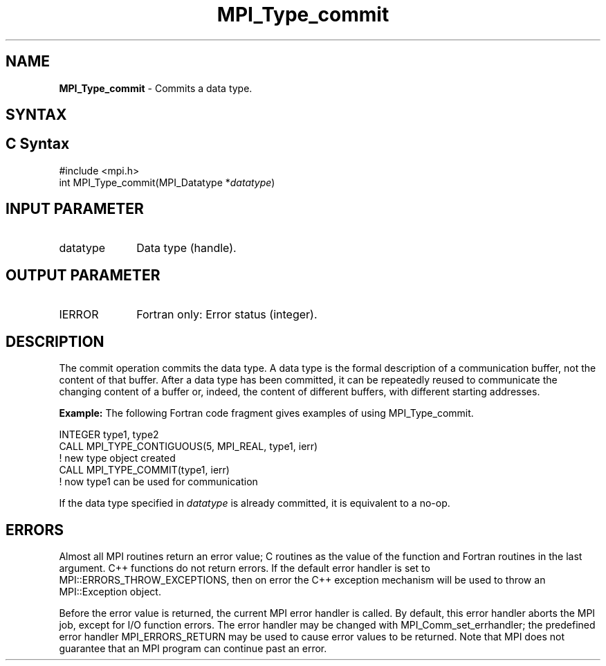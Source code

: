 .\" -*- nroff -*-
.\" Copyright 2010 Cisco Systems, Inc.  All rights reserved.
.\" Copyright 2006-2008 Sun Microsystems, Inc.
.\" Copyright (c) 1996 Thinking Machines Corporation
.\" $COPYRIGHT$
.TH MPI_Type_commit 3 "May 26, 2022" "4.1.4" "Open MPI"
.SH NAME
\fBMPI_Type_commit\fP \- Commits a data type.

.SH SYNTAX
.ft R
.SH C Syntax
.nf
#include <mpi.h>
int MPI_Type_commit(MPI_Datatype *\fIdatatype\fP)

.fi
.SH INPUT PARAMETER
.ft R
.TP 1i
datatype
Data type (handle).

.SH OUTPUT PARAMETER
.ft R
.TP 1i
IERROR
Fortran only: Error status (integer).

.SH DESCRIPTION
.ft R
The commit operation commits the data type. A data type is the formal description of a communication buffer, not the content of that buffer. After a data type has been committed, it can be repeatedly reused to communicate the changing content of a buffer or, indeed, the content of different buffers, with different starting addresses.
.sp
\fBExample:\fP The following Fortran code fragment gives examples of using MPI_Type_commit.
.sp
.nf
    INTEGER type1, type2
    CALL MPI_TYPE_CONTIGUOUS(5, MPI_REAL, type1, ierr)
                  ! new type object created
    CALL MPI_TYPE_COMMIT(type1, ierr)
                  ! now type1 can be used for communication
.fi
.sp
If the data type specified in \fIdatatype\fP is already committed, it is equivalent to a no-op.

.SH ERRORS
Almost all MPI routines return an error value; C routines as the value of the function and Fortran routines in the last argument. C++ functions do not return errors. If the default error handler is set to MPI::ERRORS_THROW_EXCEPTIONS, then on error the C++ exception mechanism will be used to throw an MPI::Exception object.
.sp
Before the error value is returned, the current MPI error handler is
called. By default, this error handler aborts the MPI job, except for I/O function errors. The error handler may be changed with MPI_Comm_set_errhandler; the predefined error handler MPI_ERRORS_RETURN may be used to cause error values to be returned. Note that MPI does not guarantee that an MPI program can continue past an error.

